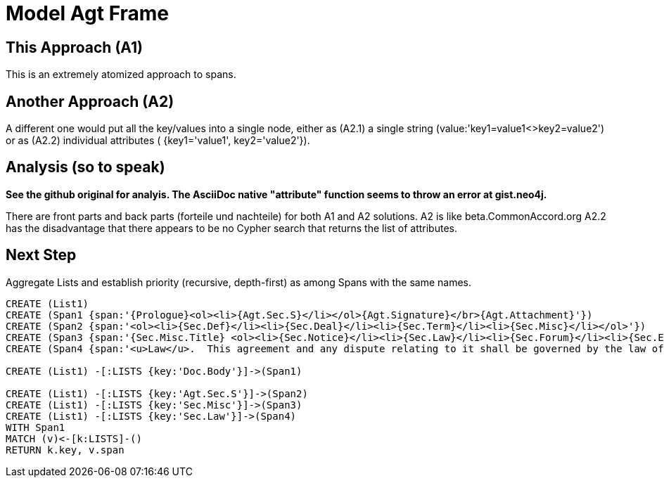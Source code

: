 :CmA: CommonAccord

= Model Agt Frame

== This Approach (A1)

This is an extremely atomized approach to spans.  

== Another Approach (A2)

A different one would put all the key/values into a single node, either as (A2.1) a single string (value:'key1=value1<>key2=value2') or as (A2.2) individual attributes ( {key1='value1', key2='value2'}). 

== Analysis (so to speak)

*See the github original for analyis.  The AsciiDoc native "attribute" function seems to throw an error at gist.neo4j.*

There are front parts and back parts (forteile und nachteile) for both A1 and A2 solutions.  A2 is like beta.{cma}.org   A2.2  has the disadvantage that there appears to be no Cypher search that returns the list of attributes.

== Next Step

Aggregate Lists and establish priority (recursive, depth-first) as among Spans with the same names.



//graph
//table


[source,cypher]

----
CREATE (List1)
CREATE (Span1 {span:'{Prologue}<ol><li>{Agt.Sec.S}</li></ol>{Agt.Signature}</br>{Agt.Attachment}'})
CREATE (Span2 {span:'<ol><li>{Sec.Def}</li><li>{Sec.Deal}</li><li>{Sec.Term}</li><li>{Sec.Misc}</li></ol>'})
CREATE (Span3 {span:'{Sec.Misc.Title} <ol><li>{Sec.Notice}</li><li>{Sec.Law}</li><li>{Sec.Forum}</li><li>{Sec.Entire}</li></ol>'}) 
CREATE (Span4 {span:'<u>Law</u>.  This agreement and any dispute relating to it shall be governed by the law of {Dispute.State.the}'})

CREATE (List1) -[:LISTS {key:'Doc.Body'}]->(Span1)

CREATE (List1) -[:LISTS {key:'Agt.Sec.S'}]->(Span2)
CREATE (List1) -[:LISTS {key:'Sec.Misc'}]->(Span3)
CREATE (List1) -[:LISTS {key:'Sec.Law'}]->(Span4)
WITH Span1
MATCH (v)<-[k:LISTS]-()
RETURN k.key, v.span
----
